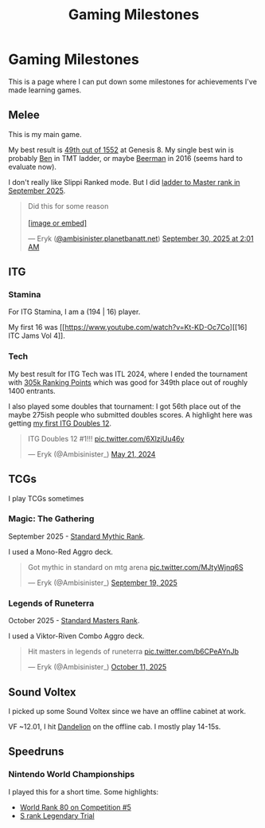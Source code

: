#+TITLE: Gaming Milestones

* Gaming Milestones

This is a page where I can put down some milestones for achievements I've made learning games.

** Melee

This is my main game.

My best result is [[https://start.gg/tournament/genesis-8/events/melee-singles/set/46437737][49th out of 1552]] at Genesis 8. My single best win is probably [[https://www.youtube.com/watch?v=kQByD2mPWnA][Ben]] in TMT ladder, or maybe [[https://quarterlyrapport.challonge.com/qr2ssbm][Beerman]] in 2016 (seems hard to evaluate now).

I don't really like Slippi Ranked mode. But I did [[https://bsky.app/profile/ambisinister.planetbanatt.net/post/3m225zczisk2n][ladder to Master rank in September 2025]]. 

#+BEGIN_EXPORT html
<blockquote class="bluesky-embed" data-bluesky-uri="at://did:plc:yadaiiqxuhlbdenc6y4tdk7c/app.bsky.feed.post/3m225zczisk2n" data-bluesky-cid="bafyreihz3eweuy7knreol5lev6ixvhrn5uygq5d6n6wqiwfbhy7c2m36ki" data-bluesky-embed-color-mode="system"><p lang="en">Did this for some reason<br><br><a href="https://bsky.app/profile/did:plc:yadaiiqxuhlbdenc6y4tdk7c/post/3m225zczisk2n?ref_src=embed">[image or embed]</a></p>&mdash; Eryk (<a href="https://bsky.app/profile/did:plc:yadaiiqxuhlbdenc6y4tdk7c?ref_src=embed">@ambisinister.planetbanatt.net</a>) <a href="https://bsky.app/profile/did:plc:yadaiiqxuhlbdenc6y4tdk7c/post/3m225zczisk2n?ref_src=embed">September 30, 2025 at 2:01 AM</a></blockquote><script async src="https://embed.bsky.app/static/embed.js" charset="utf-8"></script>
#+END_EXPORT

** ITG

*** Stamina

For ITG Stamina, I am a (194 | 16) player.

My first 16 was [[https://www.youtube.com/watch?v=Kt-KD-Oc7Co][[16] ITC Jams Vol 4]].

*** Tech

My best result for ITG Tech was ITL 2024, where I ended the tournament with [[https://itl2024.groovestats.com/entrant/116][305k Ranking Points]] which was good for 349th place out of roughly 1400 entrants.

[[../images/from_clipboard/20251015_150625.png]]

I also played some doubles that tournament: I got 56th place out of the maybe 275ish people who submitted doubles scores. A highlight here was getting [[https://x.com/Ambisinister_/status/1792712314841637154][my first ITG Doubles 12]].

#+BEGIN_EXPORT html
<blockquote class="twitter-tweet"><p lang="en" dir="ltr">ITG Doubles 12 #1!!! <a href="https://t.co/6XlzjUu46y">pic.twitter.com/6XlzjUu46y</a></p>&mdash; Eryk (@Ambisinister_) <a href="https://twitter.com/Ambisinister_/status/1792712314841637154?ref_src=twsrc%5Etfw">May 21, 2024</a></blockquote> <script async src="https://platform.twitter.com/widgets.js" charset="utf-8"></script>
#+END_EXPORT

** TCGs

I play TCGs sometimes

*** Magic: The Gathering

September 2025 - [[https://x.com/Ambisinister_/status/1969178567960305859][Standard Mythic Rank]].

I used a Mono-Red Aggro deck.

#+BEGIN_EXPORT html
<blockquote class="twitter-tweet"><p lang="en" dir="ltr">Got mythic in standard on mtg arena <a href="https://t.co/MJtyWjnq6S">pic.twitter.com/MJtyWjnq6S</a></p>&mdash; Eryk (@Ambisinister_) <a href="https://twitter.com/Ambisinister_/status/1969178567960305859?ref_src=twsrc%5Etfw">September 19, 2025</a></blockquote> <script async src="https://platform.twitter.com/widgets.js" charset="utf-8"></script>
#+END_EXPORT

*** Legends of Runeterra

October 2025 - [[https://x.com/Ambisinister_/status/1977131247551103148][Standard Masters Rank]].

I used a Viktor-Riven Combo Aggro deck.

#+BEGIN_EXPORT html
<blockquote class="twitter-tweet"><p lang="en" dir="ltr">Hit masters in legends of runeterra <a href="https://t.co/b6CPeAYnJb">pic.twitter.com/b6CPeAYnJb</a></p>&mdash; Eryk (@Ambisinister_) <a href="https://twitter.com/Ambisinister_/status/1977131247551103148?ref_src=twsrc%5Etfw">October 11, 2025</a></blockquote> <script async src="https://platform.twitter.com/widgets.js" charset="utf-8"></script>
#+END_EXPORT

** Sound Voltex

I picked up some Sound Voltex since we have an offline cabinet at work.

VF ~12.01, I hit [[https://bsky.app/profile/ambisinister.planetbanatt.net/post/3lu2brzskpc2r][Dandelion]] on the offline cab. I mostly play 14-15s. 

** Speedruns

*** Nintendo World Championships

I played this for a short time. Some highlights:

- [[https://x.com/Ambisinister_/status/1825603761974423895][World Rank 80 on Competition #5]]
- [[https://x.com/Ambisinister_/status/1831541694879449196][S rank Legendary Trial]]

